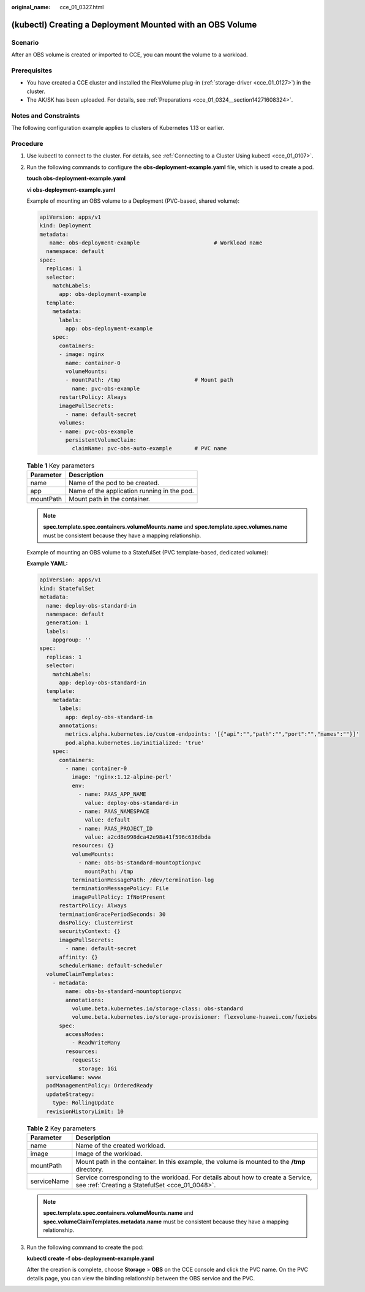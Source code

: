 :original_name: cce_01_0327.html

.. _cce_01_0327:

(kubectl) Creating a Deployment Mounted with an OBS Volume
==========================================================

Scenario
--------

After an OBS volume is created or imported to CCE, you can mount the volume to a workload.

Prerequisites
-------------

-  You have created a CCE cluster and installed the FlexVolume plug-in (:ref:`storage-driver <cce_01_0127>`) in the cluster.
-  The AK/SK has been uploaded. For details, see :ref:`Preparations <cce_01_0324__section14271608324>`.

Notes and Constraints
---------------------

The following configuration example applies to clusters of Kubernetes 1.13 or earlier.

Procedure
---------

#. Use kubectl to connect to the cluster. For details, see :ref:`Connecting to a Cluster Using kubectl <cce_01_0107>`.

#. Run the following commands to configure the **obs-deployment-example.yaml** file, which is used to create a pod.

   **touch obs-deployment-example.yaml**

   **vi obs-deployment-example.yaml**

   Example of mounting an OBS volume to a Deployment (PVC-based, shared volume):

   .. code-block::

      apiVersion: apps/v1
      kind: Deployment
      metadata:
         name: obs-deployment-example                       # Workload name
        namespace: default
      spec:
        replicas: 1
        selector:
          matchLabels:
            app: obs-deployment-example
        template:
          metadata:
            labels:
              app: obs-deployment-example
          spec:
            containers:
            - image: nginx
              name: container-0
              volumeMounts:
              - mountPath: /tmp                       # Mount path
                name: pvc-obs-example
            restartPolicy: Always
            imagePullSecrets:
              - name: default-secret
            volumes:
            - name: pvc-obs-example
              persistentVolumeClaim:
                claimName: pvc-obs-auto-example       # PVC name

   .. table:: **Table 1** Key parameters

      ========= ===========================================
      Parameter Description
      ========= ===========================================
      name      Name of the pod to be created.
      app       Name of the application running in the pod.
      mountPath Mount path in the container.
      ========= ===========================================

   .. note::

      **spec.template.spec.containers.volumeMounts.name** and **spec.template.spec.volumes.name** must be consistent because they have a mapping relationship.

   Example of mounting an OBS volume to a StatefulSet (PVC template-based, dedicated volume):

   **Example YAML:**

   .. code-block::

      apiVersion: apps/v1
      kind: StatefulSet
      metadata:
        name: deploy-obs-standard-in
        namespace: default
        generation: 1
        labels:
          appgroup: ''
      spec:
        replicas: 1
        selector:
          matchLabels:
            app: deploy-obs-standard-in
        template:
          metadata:
            labels:
              app: deploy-obs-standard-in
            annotations:
              metrics.alpha.kubernetes.io/custom-endpoints: '[{"api":"","path":"","port":"","names":""}]'
              pod.alpha.kubernetes.io/initialized: 'true'
          spec:
            containers:
              - name: container-0
                image: 'nginx:1.12-alpine-perl'
                env:
                  - name: PAAS_APP_NAME
                    value: deploy-obs-standard-in
                  - name: PAAS_NAMESPACE
                    value: default
                  - name: PAAS_PROJECT_ID
                    value: a2cd8e998dca42e98a41f596c636dbda
                resources: {}
                volumeMounts:
                  - name: obs-bs-standard-mountoptionpvc
                    mountPath: /tmp
                terminationMessagePath: /dev/termination-log
                terminationMessagePolicy: File
                imagePullPolicy: IfNotPresent
            restartPolicy: Always
            terminationGracePeriodSeconds: 30
            dnsPolicy: ClusterFirst
            securityContext: {}
            imagePullSecrets:
              - name: default-secret
            affinity: {}
            schedulerName: default-scheduler
        volumeClaimTemplates:
          - metadata:
              name: obs-bs-standard-mountoptionpvc
              annotations:
                volume.beta.kubernetes.io/storage-class: obs-standard
                volume.beta.kubernetes.io/storage-provisioner: flexvolume-huawei.com/fuxiobs
            spec:
              accessModes:
                - ReadWriteMany
              resources:
                requests:
                  storage: 1Gi
        serviceName: wwww
        podManagementPolicy: OrderedReady
        updateStrategy:
          type: RollingUpdate
        revisionHistoryLimit: 10

   .. table:: **Table 2** Key parameters

      +-------------+------------------------------------------------------------------------------------------------------------------------------------+
      | Parameter   | Description                                                                                                                        |
      +=============+====================================================================================================================================+
      | name        | Name of the created workload.                                                                                                      |
      +-------------+------------------------------------------------------------------------------------------------------------------------------------+
      | image       | Image of the workload.                                                                                                             |
      +-------------+------------------------------------------------------------------------------------------------------------------------------------+
      | mountPath   | Mount path in the container. In this example, the volume is mounted to the **/tmp** directory.                                     |
      +-------------+------------------------------------------------------------------------------------------------------------------------------------+
      | serviceName | Service corresponding to the workload. For details about how to create a Service, see :ref:`Creating a StatefulSet <cce_01_0048>`. |
      +-------------+------------------------------------------------------------------------------------------------------------------------------------+

   .. note::

      **spec.template.spec.containers.volumeMounts.name** and **spec.volumeClaimTemplates.metadata.name** must be consistent because they have a mapping relationship.

#. Run the following command to create the pod:

   **kubectl create -f obs-deployment-example.yaml**

   After the creation is complete, choose **Storage** > **OBS** on the CCE console and click the PVC name. On the PVC details page, you can view the binding relationship between the OBS service and the PVC.
